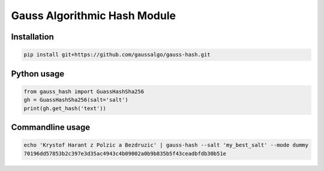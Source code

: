 
Gauss Algorithmic Hash Module
=============================


Installation
------------

.. code-block:: sh

    pip install git+https://github.com/gaussalgo/gauss-hash.git


Python usage
------------

.. code-block:: python

    from gauss_hash import GuassHashSha256
    gh = GuassHashSha256(salt='salt')
    print(gh.get_hash('text'))


Commandline usage
-----------------

.. code-block:: sh

    echo 'Krystof Harant z Polzic a Bezdruzic' | gauss-hash --salt 'my_best_salt' --mode dummy
    70196dd57853b2c397e3d35ac4943c4b09002a0b9b835b5f43ceadbfdb30b51e


